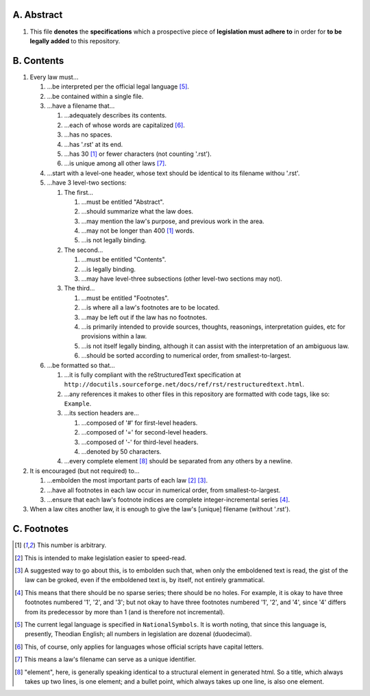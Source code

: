 A.  Abstract
============================================================

#.  This file **denotes** the **specifications** which a prospective piece of **legislation must adhere to** in order for **to be legally added** to this repository.

B.  Contents
============================================================

#.  Every law must…

    #.  …be interpreted per the official legal language [5]_.

    #.  …be contained within a single file.

    #.  …have a filename that…

        #.  …adequately describes its contents.

        #.  …each of whose words are capitalized [6]_.

        #.  …has no spaces.

        #.  …has '.rst' at its end.

        #.  …has 30 [1]_ or fewer characters (not counting '.rst').

        #.  …is unique among all other laws [7]_.

    #.  …start with a level-one header, whose text should be identical to its filename withou '.rst'.

    #.  …have 3 level-two sections:

        #.  The first…

            #.  …must be entitled "Abstract".

            #.  …should summarize what the law does.

            #.  …may mention the law's purpose, and previous work in the area.

            #.  …may not be longer than 400 [1]_ words.

            #.  …is not legally binding.

        #.  The second…

            #.  …must be entitled "Contents".

            #.  …is legally binding.

            #.  …may have level-three subsections (other level-two sections may not).

        #.  The third…

            #.  …must be entitled "Footnotes".

            #.  …is where all a law's footnotes are to be located.

            #.  …may be left out if the law has no footnotes.

            #.  …is primarily intended to provide sources, thoughts, reasonings, interpretation guides, etc for provisions within a law.

            #.  …is not itself legally binding, although it can assist with the interpretation of an ambiguous law.

            #.  …should be sorted according to numerical order, from smallest-to-largest.

    #.  …be formatted so that…

        #.  …it is fully compliant with the reStructuredText specification at ``http://docutils.sourceforge.net/docs/ref/rst/restructuredtext.html``.

        #.  …any references it makes to other files in this repository are formatted with code tags, like so:  ``Example``.

        #.  …its section headers are…

            #.  …composed of '#' for first-level headers.

            #.  …composed of '=' for second-level headers.

            #.  …composed of '-' for third-level headers.

            #.  …denoted by 50 characters.

        #.  …every complete element [8]_ should be separated from any others by a newline.

#.  It is encouraged (but not required) to…

    #.  …embolden the most important parts of each law [2]_ [3]_.

    #.  …have all footnotes in each law occur in numerical order, from smallest-to-largest.

    #.  …ensure that each law's footnote indices are complete integer-incremental series [4]_.

#. When a law cites another law, it is enough to give the law's [unique] filename (without '.rst').

C.  Footnotes
============================================================

.. [1]  This number is arbitrary.

.. [2]  This is intended to make legislation easier to speed-read.

.. [3]  A suggested way to go about this, is to embolden such that, when only the emboldened text is read, the gist of the law can be groked, even if the emboldened text is, by itself, not entirely grammatical.

.. [4]  This means that there should be no sparse series;  there should be no holes.  For example, it is okay to have three footnotes numbered '1', '2', and '3';  but not okay to have three footnotes numbered '1', '2', and '4', since '4' differs from its predecessor by more than 1 (and is therefore not incremental).

.. [5]  The current legal language is specified in ``NationalSymbols``.  It is worth noting, that since this language is, presently, Theodian English;  all numbers in legislation are dozenal (duodecimal).

.. [6]  This, of course, only applies for languages whose official scripts have capital letters.

.. [7]  This means a law's filename can serve as a unique identifier.

.. [8]  "element", here, is generally speaking identical to a structural element in generated html.  So a title, which always takes up two lines, is one element;  and a bullet point, which always takes up one line, is also one element.

